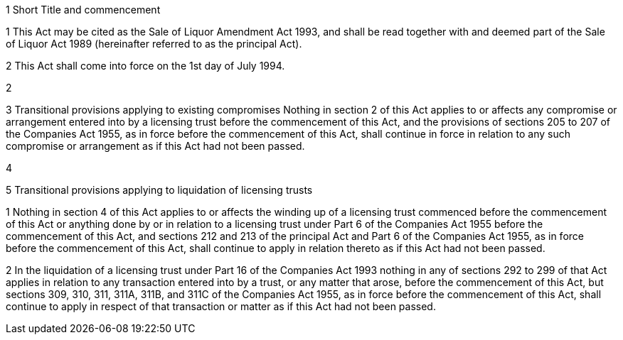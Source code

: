 

1 Short Title and commencement

1 This Act may be cited as the Sale of Liquor Amendment Act 1993, and shall be read together with and deemed part of the Sale of Liquor Act 1989 (hereinafter referred to as the principal Act).

2 This Act shall come into force on the 1st day of July 1994.

2 

3 Transitional provisions applying to existing compromises
Nothing in section 2 of this Act applies to or affects any compromise or arrangement entered into by a licensing trust before the commencement of this Act, and the provisions of sections 205 to 207 of the Companies Act 1955, as in force before the commencement of this Act, shall continue in force in relation to any such compromise or arrangement as if this Act had not been passed.

4 

5 Transitional provisions applying to liquidation of licensing trusts

1 Nothing in section 4 of this Act applies to or affects the winding up of a licensing trust commenced before the commencement of this Act or anything done by or in relation to a licensing trust under Part 6 of the Companies Act 1955 before the commencement of this Act, and sections 212 and 213 of the principal Act and Part 6 of the Companies Act 1955, as in force before the commencement of this Act, shall continue to apply in relation thereto as if this Act had not been passed.

2 In the liquidation of a licensing trust under Part 16 of the Companies Act 1993 nothing in any of sections 292 to 299 of that Act applies in relation to any transaction entered into by a trust, or any matter that arose, before the commencement of this Act, but sections 309, 310, 311, 311A, 311B, and 311C of the Companies Act 1955, as in force before the commencement of this Act, shall continue to apply in respect of that transaction or matter as if this Act had not been passed.
